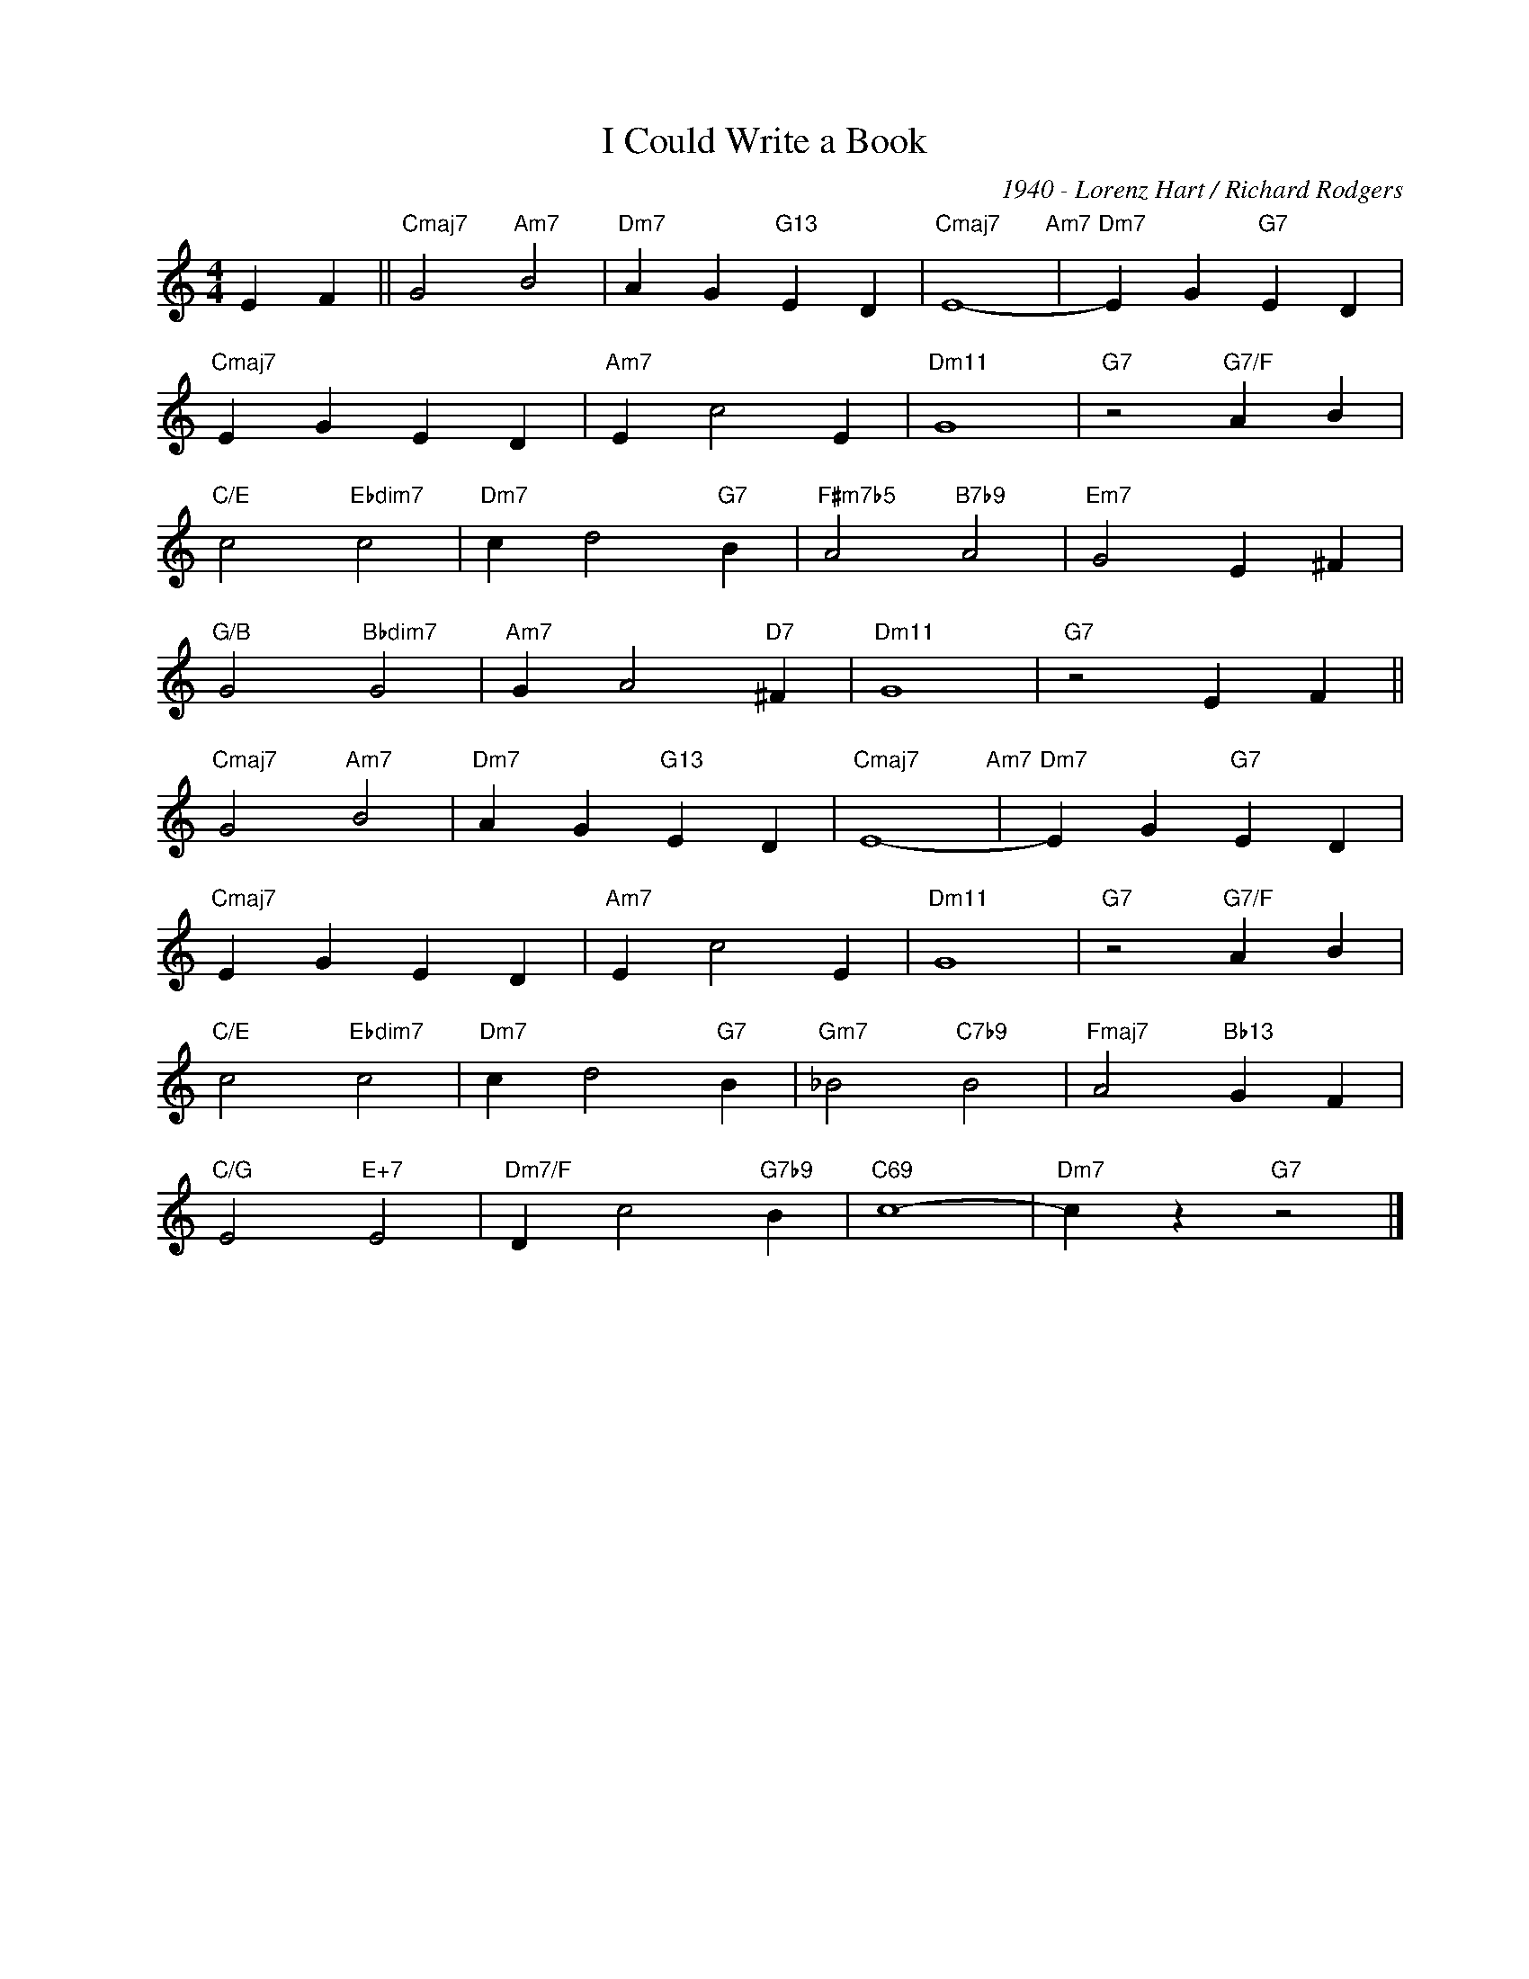 X:1
T:I Could Write a Book
C:1940 - Lorenz Hart / Richard Rodgers
Z:www.realbook.site
L:1/4
M:4/4
I:linebreak $
K:C
V:1 treble nm=" " snm=" "
V:1
 E F ||"Cmaj7" G2"Am7" B2 |"Dm7" A G"G13" E D |"Cmaj7" E4-"Am7" |"Dm7" E G"G7" E D |$ %5
"Cmaj7" E G E D |"Am7" E c2 E |"Dm11" G4 |"G7" z2"G7/F" A B |$"C/E" c2"Ebdim7" c2 | %10
"Dm7" c d2"G7" B |"F#m7b5" A2"B7b9" A2 |"Em7" G2 E ^F |$"G/B" G2"Bbdim7" G2 |"Am7" G A2"D7" ^F | %15
"Dm11" G4 |"G7" z2 E F ||$"Cmaj7" G2"Am7" B2 |"Dm7" A G"G13" E D |"Cmaj7" E4-"Am7" | %20
"Dm7" E G"G7" E D |$"Cmaj7" E G E D |"Am7" E c2 E |"Dm11" G4 |"G7" z2"G7/F" A B |$ %25
"C/E" c2"Ebdim7" c2 |"Dm7" c d2"G7" B |"Gm7" _B2"C7b9" B2 |"Fmaj7" A2"Bb13" G F |$ %29
"C/G" E2"E+7" E2 |"Dm7/F" D c2"G7b9" B |"C69" c4- |"Dm7" c z"G7" z2 |] %33

